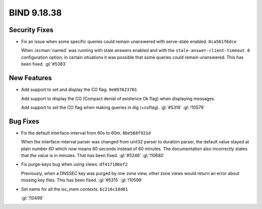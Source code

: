 .. Copyright (C) Internet Systems Consortium, Inc. ("ISC")
..
.. SPDX-License-Identifier: MPL-2.0
..
.. This Source Code Form is subject to the terms of the Mozilla Public
.. License, v. 2.0.  If a copy of the MPL was not distributed with this
.. file, you can obtain one at https://mozilla.org/MPL/2.0/.
..
.. See the COPYRIGHT file distributed with this work for additional
.. information regarding copyright ownership.

BIND 9.18.38
------------

Security Fixes
~~~~~~~~~~~~~~

- Fix an issue when some specific queries could remain unanswered with
  serve-stale enabled. ``8ca561f6dce``

  When :iscman:`named` was running with stale answers enabled and with
  the ``stale-answer-client-timeout 0`` configuration option, in certain
  situations it was possible that some queries could remain unanswered.
  This has been fixed. :gl:`#5383`

New Features
~~~~~~~~~~~~

- Add support to set and display the CO flag. ``9e897623701``

  Add support to display the CO (Compact denial of existence Ok flag)
  when displaying messages.

  Add support to set the CO flag when making queries in dig (+coflag).
  :gl:`#5319` :gl:`!10579`

Bug Fixes
~~~~~~~~~

- Fix the default interface-interval from 60s to 60m. ``0be568f921d``

  When the interface-interval parser was changed from uint32 parser to
  duration parser, the default value stayed at plain number `60` which
  now means 60 seconds instead of 60 minutes.  The documentation also
  incorrectly states that the value is in minutes.  That has been fixed.
  :gl:`#5246` :gl:`!10680`

- Fix purge-keys bug when using views. ``df417186ef2``

  Previously, when a DNSSEC key was purged by one zone view, other zone
  views would return an error about missing key files. This has been
  fixed. :gl:`#5315` :gl:`!10599`

- Set name for all the isc_mem contexts. ``6c216c18d01``

  :gl:`!10499`


